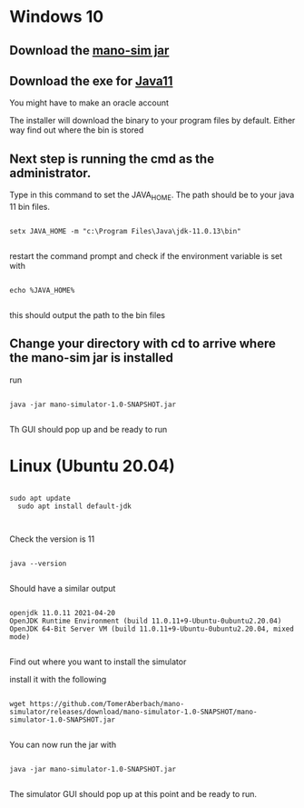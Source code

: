 * Windows 10

** Download the [[https://github.com/TomerAberbach/mano-simulator/releases/download/mano-simulator-1.0-SNAPSHOT/mano-simulator-1.0-SNAPSHOT.jar][mano-sim jar]]

**  Download the exe  for [[https://www.oracle.com/java/technologies/downloads/#java11-windows][Java11]] 

You might have to make an oracle account

The installer will download the binary to your program files by default.  Either way find out where the bin is stored

** Next step is running the cmd as the administrator.

Type in this command to set the JAVA_HOME.  The path should be to your java 11 bin files.

#+begin_src shell

setx JAVA_HOME -m "c:\Program Files\Java\jdk-11.0.13\bin"

#+end_src

restart the command prompt and check if the environment variable is set with

#+begin_src shell

echo %JAVA_HOME%

#+end_src

this should output the path to the bin files

** Change your directory with cd to arrive where the mano-sim jar is installed

  run
  #+begin_src shell

java -jar mano-simulator-1.0-SNAPSHOT.jar

  #+end_src

Th GUI should pop up and be ready to run

* Linux (Ubuntu 20.04)

#+begin_src shell

sudo apt update
  sudo apt install default-jdk


#+end_src

Check the version is 11

#+begin_src shell

java --version

#+end_src

Should have a similar output

#+begin_src shell

openjdk 11.0.11 2021-04-20
OpenJDK Runtime Environment (build 11.0.11+9-Ubuntu-0ubuntu2.20.04)
OpenJDK 64-Bit Server VM (build 11.0.11+9-Ubuntu-0ubuntu2.20.04, mixed mode)

#+end_src

Find out where you want to install the simulator

install it with the following

#+begin_src shell

wget https://github.com/TomerAberbach/mano-simulator/releases/download/mano-simulator-1.0-SNAPSHOT/mano-simulator-1.0-SNAPSHOT.jar

#+end_src

You can now run the jar with

#+begin_src shell

  java -jar mano-simulator-1.0-SNAPSHOT.jar

#+end_src

The simulator GUI should pop up at this point and be ready to run.
